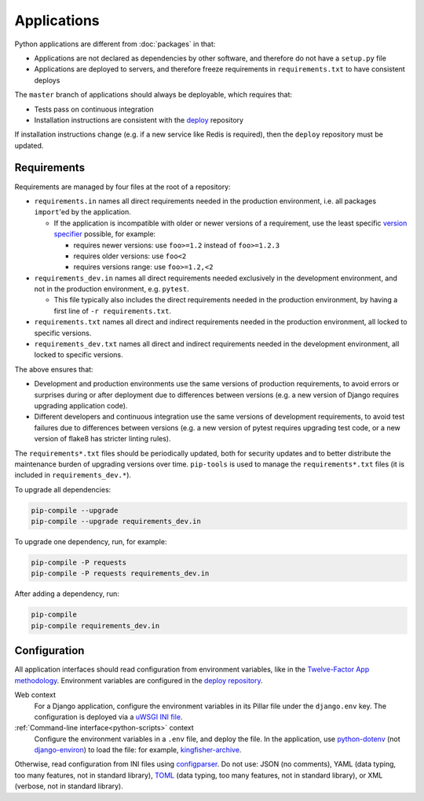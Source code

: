Applications
============

Python applications are different from :doc:`packages` in that:

-  Applications are not declared as dependencies by other software, and therefore do not have a ``setup.py`` file
-  Applications are deployed to servers, and therefore freeze requirements in ``requirements.txt`` to have consistent deploys

The ``master`` branch of applications should always be deployable, which requires that:

-  Tests pass on continuous integration
-  Installation instructions are consistent with the `deploy <https://github.com/open-contracting/deploy>`__ repository

If installation instructions change (e.g. if a new service like Redis is required), then the ``deploy`` repository must be updated.

Requirements
------------

Requirements are managed by four files at the root of a repository:

-  ``requirements.in`` names all direct requirements needed in the production environment, i.e. all packages ``import``'ed by the application.

   -  If the application is incompatible with older or newer versions of a requirement, use the least specific `version specifier <https://www.python.org/dev/peps/pep-0440/#version-specifiers>`__ possible, for example:

      -  requires newer versions: use ``foo>=1.2`` instead of ``foo>=1.2.3``
      -  requires older versions: use ``foo<2``
      -  requires versions range: use ``foo>=1.2,<2``

-  ``requirements_dev.in`` names all direct requirements needed exclusively in the development environment, and not in the production environment, e.g. ``pytest``.

   -  This file typically also includes the direct requirements needed in the production environment, by having a first line of ``-r requirements.txt``.

-  ``requirements.txt`` names all direct and indirect requirements needed in the production environment, all locked to specific versions.
-  ``requirements_dev.txt`` names all direct and indirect requirements needed in the development environment, all locked to specific versions.

The above ensures that:

-  Development and production environments use the same versions of production requirements, to avoid errors or surprises during or after deployment due to differences between versions (e.g. a new version of Django requires upgrading application code).
-  Different developers and continuous integration use the same versions of development requirements, to avoid test failures due to differences between versions (e.g. a new version of pytest requires upgrading test code, or a new version of flake8 has stricter linting rules).

The ``requirements*.txt`` files should be periodically updated, both for security updates and to better distribute the maintenance burden of upgrading versions over time. ``pip-tools`` is used to manage the ``requirements*.txt`` files (it is included in ``requirements_dev.*``).

To upgrade all dependencies:

.. code-block:: shell

   pip-compile --upgrade
   pip-compile --upgrade requirements_dev.in

To upgrade one dependency, run, for example:

.. code-block:: shell

   pip-compile -P requests
   pip-compile -P requests requirements_dev.in

After adding a dependency, run:

.. code-block:: shell

   pip-compile
   pip-compile requirements_dev.in

Configuration
-------------

All application interfaces should read configuration from environment variables, like in the `Twelve-Factor App methodology <https://12factor.net>`__. Environment variables are configured in the `deploy repository <https://github.com/open-contracting/deploy>`__.

Web context
  For a Django application, configure the environment variables in its Pillar file under the ``django.env`` key. The configuration is deployed via a `uWSGI INI file <https://uwsgi-docs.readthedocs.io/en/latest/Configuration.html>`__.
:ref:`Command-line interface<python-scripts>` context
  Configure the environment variables in a ``.env`` file, and deploy the file. In the application, use `python-dotenv <https://pypi.org/project/python-dotenv/>`__ (not `django-environ <https://pypi.org/project/django-environ/>`__) to load the file: for example, `kingfisher-archive <https://github.com/open-contracting/kingfisher-archive/blob/master/manage.py>`__.

Otherwise, read configuration from INI files using `configparser <https://docs.python.org/3/library/configparser.html>`__. Do not use: JSON (no comments), YAML (data typing, too many features, not in standard library), `TOML <https://github.com/madmurphy/libconfini/wiki/An-INI-critique-of-TOML>`__ (data typing, too many features, not in standard library), or XML (verbose, not in standard library).
